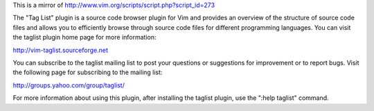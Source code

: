 This is a mirror of http://www.vim.org/scripts/script.php?script_id=273

The "Tag List" plugin is a source code browser plugin for Vim and
provides an overview of the structure of source code files and allows
you to efficiently browse through source code files for different
programming languages.  You can visit the taglist plugin home page for
more information:

http://vim-taglist.sourceforge.net

You can subscribe to the taglist mailing list to post your questions
or suggestions for improvement or to report bugs. Visit the following
page for subscribing to the mailing list:

http://groups.yahoo.com/group/taglist/

For more information about using this plugin, after installing the
taglist plugin, use the ":help taglist" command.
